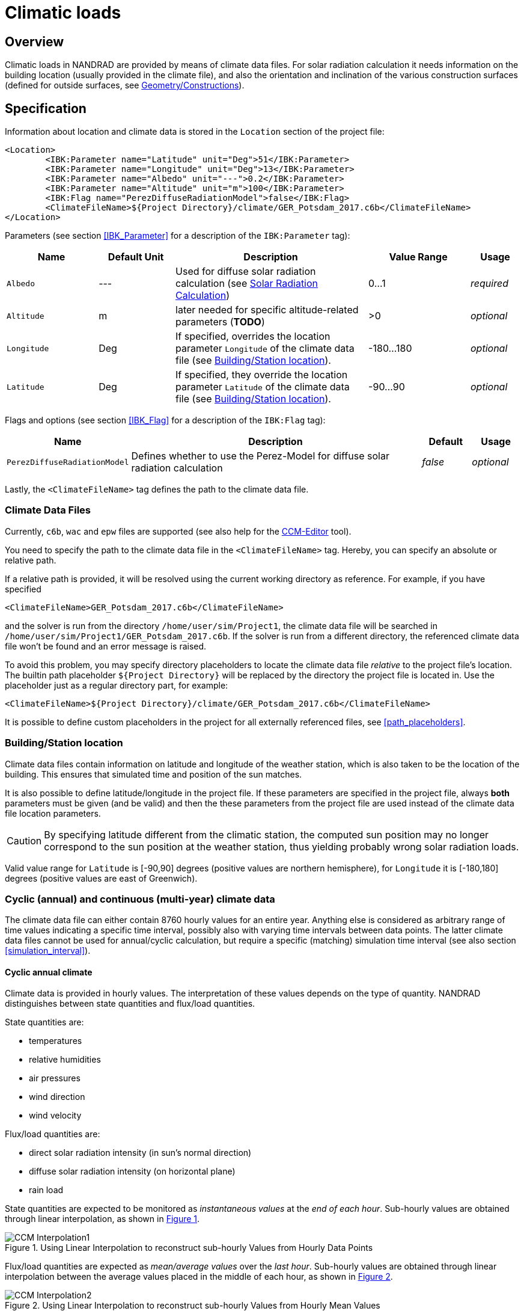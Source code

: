 :imagesdir: ./images
[[climatic_loads]]
# Climatic loads

## Overview

Climatic loads in NANDRAD are provided by means of climate data files. For solar radiation calculation it needs information on the building location (usually provided in the climate file), and also the orientation and inclination of the various construction surfaces (defined for outside surfaces, see <<construction_instances,Geometry/Constructions>>).

## Specification

Information about location and climate data is stored in the `Location` section of the project file:

[source,xml]
----
<Location>
	<IBK:Parameter name="Latitude" unit="Deg">51</IBK:Parameter>
	<IBK:Parameter name="Longitude" unit="Deg">13</IBK:Parameter>
	<IBK:Parameter name="Albedo" unit="---">0.2</IBK:Parameter>
	<IBK:Parameter name="Altitude" unit="m">100</IBK:Parameter>
	<IBK:Flag name="PerezDiffuseRadiationModel">false</IBK:Flag>
	<ClimateFileName>${Project Directory}/climate/GER_Potsdam_2017.c6b</ClimateFileName>
</Location>
----

Parameters (see section <<IBK_Parameter>> for a description of the `IBK:Parameter` tag):

[options="header",cols="18%,^ 15%,38%,^ 20%,10%",width="100%"]
|====================
|Name|Default Unit|Description|Value Range |Usage
|`Albedo`|---|Used for diffuse solar radiation calculation (see <<loads_solar_radiation>>)| 0...1 |_required_
|`Altitude`|m|later needed for specific altitude-related parameters (**TODO**)| >0 | _optional_
|`Longitude`|Deg|If specified, overrides the location parameter `Longitude` of the climate data file (see <<location_settings>>).|-180...180|_optional_
|`Latitude`|Deg|If specified, they override the location parameter `Latitude` of the climate data file (see <<location_settings>>).|-90...90|_optional_
|====================

Flags and options (see section <<IBK_Flag>> for a description of the `IBK:Flag` tag):

[options="header",cols="15%,65%,10%,10%",width="100%"]
|====================
| Name | Description | Default | Usage 
| `PerezDiffuseRadiationModel` |  Defines whether to use the Perez-Model for diffuse solar radiation calculation | _false_ | _optional_
|====================

Lastly, the `<ClimateFileName>` tag defines the path to the climate data file.

[[loads_climate_files]]
### Climate Data Files

Currently, `c6b`, `wac` and `epw` files are supported (see also help for the https://bauklimatik-dresden.de/ccmeditor/help[CCM-Editor] tool).

You need to specify the path to the climate data file in the `<ClimateFileName>` tag. Hereby, you can specify an absolute or relative path.

If a relative path is provided, it will be resolved using the current working directory as reference. For example, if you have specified 

[source,xml]
----
<ClimateFileName>GER_Potsdam_2017.c6b</ClimateFileName>
----

and the solver is run from the directory `/home/user/sim/Project1`, the climate data file will be searched in `/home/user/sim/Project1/GER_Potsdam_2017.c6b`. If the solver is run from a different directory, the referenced climate data file won't be found and an error message is raised.

To avoid this problem, you may specify directory placeholders to locate the climate data file _relative_ to the project file's location. The builtin path placeholder `${Project Directory}` will be replaced by the directory the project file is located in. Use the placeholder just as a regular directory part, for example:

[source,xml]
----
<ClimateFileName>${Project Directory}/climate/GER_Potsdam_2017.c6b</ClimateFileName>
----

It is possible to define custom placeholders in the project for all externally referenced files, see <<path_placeholders>>.


[[location_settings]]
### Building/Station location

Climate data files contain information on latitude and longitude of the weather station, which is also taken to be the location of the building. This ensures that simulated time and position of the sun matches.

It is also possible to define latitude/longitude in the project file. If these parameters are specified in the project file, always **both** parameters must be given (and be valid) and then the these parameters from the project file are used instead of the climate data file location parameters.
[CAUTION]
====
By specifying latitude different from the climatic station, the computed sun position may no longer correspond to the sun position at the weather station, thus yielding probably wrong solar radiation loads.
====

Valid value range for `Latitude` is [-90,90] degrees (positive values are northern hemisphere), for `Longitude` it is [-180,180] degrees (positive values are east of Greenwich).


### Cyclic (annual) and continuous (multi-year) climate data

The climate data file can either contain 8760 hourly values for an entire year. Anything else is considered as  arbitrary range of time values indicating a specific time interval, possibly also with varying time intervals between data points. The latter climate data files cannot be used for annual/cyclic calculation, but require a specific (matching) simulation time interval (see also section <<simulation_interval>>).


#### Cyclic annual climate

Climate data is provided in hourly values. The interpretation of these values depends on the type of quantity. NANDRAD distinguishes between state quantities and flux/load quantities.

State quantities are:

- temperatures
- relative humidities
- air pressures
- wind direction
- wind velocity

Flux/load quantities are:

- direct solar radiation intensity (in sun's normal direction)
- diffuse solar radiation intensity (on horizontal plane)
- rain load

:xrefstyle: short

State quantities are expected to be monitored as _instantaneous values_ at the __end of each hour__. Sub-hourly values are obtained through linear interpolation, as shown in <<fig_hourly_values>>.

[[fig_hourly_values]]
.Using Linear Interpolation to reconstruct sub-hourly Values from Hourly Data Points
image::CCM_Interpolation1.png[]

Flux/load quantities are expected as _mean/average values_ over the __last hour__. Sub-hourly values are obtained through linear interpolation between the average values placed in the middle of each hour, as shown in <<fig_hourly_load_values>>.

[[fig_hourly_load_values]]
.Using Linear Interpolation to reconstruct sub-hourly Values from Hourly Mean Values
image::CCM_Interpolation2.png[]



#### Continuous data

The climate data file contains data points (at least 2), which also mark the earliest start and latest end point of the simulation.

[NOTE]
====
If you continue the simulation past the available climate data, the last values in the climate data set will be kept constant, thus eventually leading to meaningless results (unless this is intendet in artificial test cases).
====

Since the user can choose arbitrary time steps in the climate data files, even down to minutely values, the accuracy of the input data depends on the user input. Between time points, the solver will linearly interpolate *all quantities* in the climate data file, and not distinguish between states and loads, as with hourly data.

[TIP]
====
To achive the same result as with annual hourly data, simply provide climatic data in 30 min intervals and compute interpolated values at end and middle of each hour, yourself.
====


### Additional radiation sensors

It is possible to specify additional planes (sensors) to generate solar radiation load outputs. This is done by specifying a `Sensor` definition.

[source,xml]
----
<Location>
    ....
    <Sensors>
		<!-- Flat roof -->
		<Sensor id="1">
			<IBK:Parameter name="Orientation" unit="Deg">0</IBK:Parameter>
			<IBK:Parameter name="Inclination" unit="Deg">0</IBK:Parameter>
		</Sensor>
		<!-- North Wall 90 -->
		<Sensor id="2">
			<IBK:Parameter name="Orientation" unit="Deg">0</IBK:Parameter>
			<IBK:Parameter name="Inclination" unit="Deg">90</IBK:Parameter>
		</Sensor>
        ...
    </Sensors>
</Location>
----

[options="header",cols="20%,60%,^ 10%,^ 10%",width="100%"]
|====================
| Attribute  | Description | Format | Usage 
| `id` |  Identifier of the sensor | {nbsp}>{nbsp}0{nbsp} | _required_
|====================


.Sensor Parameters that can be set as *IBK:Parameter* with the Attributes `name` and `unit`
[options="header"]
[cols="25%,^ 8%,42%,^ 10%,^ 10%"]
[width="100%"]
|====================
| Name | Unit | Description | Value Range | Usage 
| `Orientation` | Deg | Orientation of the sensor | 0...360 | _required_ 
| `Inclination` | Deg a| Inclination of the sensor

* 0 Deg - facing upwards
* 90 Deg - e.g. like a vertical wall
* 180 Deg - facing downwards

 | 0...180 | _required_
|====================

A sensor must be given a unique ID number and the mandatory parameters `Orientation` and `Inclination` (see section <<construction_interfaces>> for details on their definition).

For each sensor 4 output quantities are generated:

* `DirectSWRadOnPlane[<sensor id>]`  - direct solar radiation intensity on plane in [W/m2]
* `DiffuseSWRadOnPlane[<sensor id>]` - diffuse solar radiation intensity on plane in [W/m2]
* `GlobalSWRadOnPlane[<sensor id>]` - global radiation intensity on plane in [W/m2] (the sum of the former two)
* `IncidenceAngleOnPlane[<sensor id>]` - the incidence angle onto the plane in [Deg] (0° when sun ray is perpendicular to the plane, 90° when ray is parallel to the plane or when sun is below horizon)

Example for a sensor output (see also output description in section <<outputs>>).

[source,xml]
----
<OutputDefinitions>
    ...
    <!-- direct radiation intensive from sensor with id=2 -->
	<OutputDefinition>
		<Quantity>DirectSWRadOnPlane[2]</Quantity> 
		<ObjectListName>Location</ObjectListName>
		<GridName>minutely</GridName>
	</OutputDefinition>
	<!-- incidence angle from sensor with id=42 -->
	<OutputDefinition>
		<Quantity>IncidenceAngleOnPlane[42]</Quantity>
		<ObjectListName>Location</ObjectListName>
		<GridName>minutely</GridName>
	</OutputDefinition>
    ...
</OutputDefinitions>
----

[[loads_solar_radiation]]
## Solar Radiation Calculation

Solar radiation calculation follows the equations lists in section ... of the __Physical Model Reference__. The `Albedo` parameter is used in the diffuse radiation load calculation.


